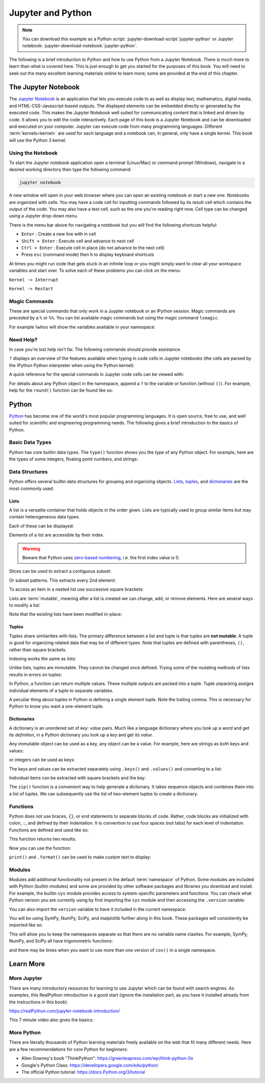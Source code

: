 ==================
Jupyter and Python
==================

.. note::

   You can download this example as a Python script:
   :jupyter-download-script:`jupyter-python` or Jupyter notebook:
   :jupyter-download-notebook:`jupyter-python`.

The following is a brief introduction to Python and how to use Python from a
Jupyter Notebook. There is much more to learn than what is covered here. This
is just enough to get you started for the purposes of this book. You will need
to seek out the many excellent learning materials online to learn more; some
are provided at the end of this chapter.

The Jupyter Notebook
====================

The `Jupyter Notebook`_ is an application that lets you execute code to as well
as display text, mathematics, digital media, and HTML-CSS-Javascript-based
outputs.  The displayed elements can be embedded directly or generated by the
executed code. This makes the Jupyter Notebook well suited for communicating
content that is linked and driven by code. It allows you to edit the code
interactively. Each page of this book is a Jupyter Notebook and can be
downloaded and executed on your computer. Jupyter can execute code from many
programming languages. Different :term:`kernels<kernel>` are used for each
language and a notebook can, in general, only have a single kernel. This book
will use the Python 3 kernel.

.. _Jupyter Notebook: https://www.jupyter.org

Using the Notebook
------------------

To start the Jupyter notebook application open a terminal (Linux/Mac) or
command prompt (Windows), navigate to a desired working directory then type the
following command:

.. code-block:: bash

   jupyter notebook

A new window will open in your web browser where you can open an existing
notebook or start a new one. Notebooks are organized with cells. You may have a
code cell for inputting commands followed by its result cell which contains the
output of the code. You may also have a text cell, such as the one you're
reading right now. Cell type can be changed using a Jupyter drop-down menu.

There is the menu bar above for navigating a notebook but you will find the
following shortcuts helpful:

-  ``Enter`` : Create a new line with in cell
-  ``Shift + Enter`` : Execute cell and advance to next cell
-  ``Ctrl + Enter`` : Execute cell in place (do not advance to the next cell)
-  Press ``esc`` (command mode) then ``h`` to display keyboard shortcuts

At times you might run code that gets stuck in an infinite loop or you might
simply want to clear all your workspace variables and start over. To solve each
of these problems you can click on the menu:

``Kernel -> Interrupt``

``Kernel -> Restart``

Magic Commands
--------------

These are special commands that only work in a Juypter notebook or an IPython
session. Magic commands are preceded by a ``%`` or ``%%``. You can list
available magic commands but using the magic command ``lsmagic``.

.. jupyter-execute::

   %lsmagic

For example ``%whos`` will show the variables available in your namespace:

.. jupyter-execute::

   a = 5

   %whos

Need Help?
----------

In case you're lost help isn't far. The following commands should provide
assistance.

``?`` displays an overview of the features available when typing in code cells
in Jupyter notebooks (the cells are parsed by the IPython Python interpreter
when using the Python kernel):

.. jupyter-execute::

   ?

A quick reference for the special commands in Jupyter code cells can be viewed
with:

.. jupyter-execute::

   %quickref

For details about any Python object in the namespace, append a ``?`` to the
variable or function (without ``()``). For example, help for the ``round()``
function can be found like so:

.. jupyter-execute::

   round?

Python
======

Python_ has become one of the world's most popular programming languages. It is
open source, free to use, and well suited for scientific and engineering
programming needs. The following gives a brief introduction to the basics of
Python.

.. _Python: https://www.python.org

Basic Data Types
----------------

Python has core builtin data types. The ``type()`` function shows you the type
of any Python object. For example, here are the types of some integers,
floating point numbers, and strings:

.. jupyter-execute::

    a = 5
    b = 5.0
    c = float(5)
    d = 'dee'
    e = 'e'
    f = 2+3j
    g = True

    type(a), type(b), type(c), type(d), type(e), type(f), type(g)

Data Structures
---------------

Python offers several builtin data structures for grouping and organizing
objects. Lists_, tuples_, and dictionaries_ are the most commonly used.

.. _Lists: https://docs.Python.org/3/library/stdtypes.html#list
.. _tuples: https://docs.Python.org/3/library/stdtypes.html#tuple
.. _dictionaries: https://docs.Python.org/3/library/stdtypes.html#mapping-types-dict

Lists
^^^^^

A list is a versatile container that holds objects in the order given. Lists
are typically used to group similar items but may contain heterogeneous data
types.

.. jupyter-execute::

   empty_list = []

   string_list = ['lions', 'tigers', 'bears', 'sharks', 'hamsters']

   int_list = [0, 1, 2, 3, 4]

   int_list2 = list(range(5,10))

   list_from_variables = [a, b, c, d, e]

   list_of_lists = [empty_list,
                    string_list,
                    list_from_variables,
                    int_list,
                    int_list2]

Each of these can be displayed:

.. jupyter-execute::

   empty_list

.. jupyter-execute::

   string_list

.. jupyter-execute::

   int_list

.. jupyter-execute::

   int_list2

.. jupyter-execute::

   list_from_variables

.. jupyter-execute::

   list_of_lists

Elements of a list are accessible by their index.

.. warning::

   Beware that Python uses `zero-based numbering`_, i.e. the first index value
   is 0.

   .. _zero-based numbering: https://en.wikipedia.org/wiki/Zero-based_numbering

.. jupyter-execute::

   string_list[0]

Slices can be used to extract a contiguous subset:

.. jupyter-execute::

   string_list[1:4]

Or subset patterns. This extracts every 2nd element:

.. jupyter-execute::

   int_list[::2]

To access an item in a nested list use successive square brackets:

.. jupyter-execute::

   list_of_lists[1][4]

Lists are :term:`mutable`, meaning after a list is created we can change, add,
or remove elements. Here are several ways to modify a list:

.. jupyter-execute::

   int_list[2] = 222

   int_list.append(5)

   string_list.remove('lions')

   list_from_variables.extend(int_list)

Note that the existing lists have been modified in-place:

.. jupyter-execute::

   int_list

.. jupyter-execute::

   string_list

.. jupyter-execute::

   list_from_variables

Tuples
^^^^^^

Tuples share similarities with lists. The primary difference between a list and
tuple is that tuples are **not mutable**. A tuple is good for organizing
related data that may be of different types. Note that tuples are defined with
parentheses, ``()``, rather than square brackets.

.. jupyter-execute::

    joe_blow = (32, 'tall', 'likes hats')
    joe_blow

Indexing works the same as lists:

.. jupyter-execute::

    joe_blow[1]

Unlike lists, tuples are immutable. They cannot be changed once defined. Trying
some of the mutating methods of lists results in errors on tuples:

.. jupyter-execute::
   :raises:

   joe_blow.append('married')

.. jupyter-execute::
   :raises:

   joe_blow[2] = 'not really a fan of hats'

In Python, a function can return multiple values. These multiple outputs are
packed into a tuple. Tuple unpacking assigns individual elements of a tuple to
separate variables.

.. jupyter-execute::

    pets = ('elephant', 'cow', 'rock')

    pet1, pet2, pet3 = pets

    pet1

A peculiar thing about tuples in Python is defining a single element tuple.
Note the trailing comma. This is necessary for Python to know you want a
one-element tuple.

.. jupyter-execute::

    tuple_with_one_item = pet1,

    tuple_with_one_item

Dictionaries
^^^^^^^^^^^^

A dictionary is an unordered set of *key: value* pairs. Much like a language
dictionary where you look up a *word* and get its *definition*, in a Python
dictionary you look up a *key* and get its *value*.

Any immutable object can be used as a key, any object can be a value. For
example, here are strings as both keys and values:

.. jupyter-execute::

   dictionary0 = {'key1': 'value1', 'key2': 'value2', 'key3': 'value3'}
   dictionary0

or integers  can be used as keys:

.. jupyter-execute::

   dictionary1 = {1: 'value1', 2: 'value2', 3: 'value3'}
   dictionary1

The keys and values can be extracted separately using ``.keys()`` and
``.values()`` and converting to a list:

.. jupyter-execute::

   list(dictionary1.keys())

.. jupyter-execute::

   list(dictionary1.values())

Individual items can be extracted with square brackets and the key:

.. jupyter-execute::

   cylinder = {'mass': 50, 'base': 10, 'height': 100}
   cylinder['mass']

The ``zip()`` function is a convenient way to help generate a dictionary.  It
takes sequence objects and combines them into a list of tuples. We can
subsequently use the list of two-element tuples to create a dictionary.

.. jupyter-execute::

    keys = ['mass01', 'inertia01', 'mass02', 'inertia02']
    values = [10, 1, 50, 5]
    dict(zip(keys, values))

Functions
---------

Python does not use braces, ``{}``, or ``end`` statements to separate blocks of
code. Rather, code blocks are initialized with colon, ``:``, and defined by
their indentation. It is convention to use four spaces (not tabs) for each
level of indentation. Functions are defined and used like so:

.. jupyter-execute::

   def abs_value(A):
       if A < 0:
           A = -A
       return A

   abs_value(-100)

.. jupyter-execute::

   abs_value(123)

This function returns two results:

.. jupyter-execute::

   def long_div(dividend, divisor):
       quotient = dividend // divisor  # // : floor division
       remainder = dividend % divisor  # % : modulo
       return quotient, remainder

Now you can use the function:

.. jupyter-execute::

   a = 430
   b = 25

   quo, rem = long_div(a, b)

   quo, rem

``print()`` and ``.format()`` can be used to make custom text to display:

.. jupyter-execute::

   msg = '{} divided {} is {} remainder {}'.format(a, b, quo, rem)
   print(msg)

Modules
-------

Modules add additional functionality not present in the default
:term:`namespace` of Python. Some modules are included with Python (builtin
modules) and some are provided by other software packages and libraries you
download and install. For example, the builtin ``sys`` module provides access
to system-specific parameters and functions. You can check what Python version
you are currently using by first importing the ``sys`` module and then
accessing the ``.version`` variable:

.. jupyter-execute::

   import sys

   print(sys.version)

You can also import the ``version`` variable to have it included in
the current namespace:

.. jupyter-execute::

   from sys import version

   print(version)

You will be using SymPy, NumPy, SciPy, and matplotlib further along in this
book. These packages will consistently be imported like so:

.. jupyter-execute::

   import sympy as sm
   import numpy as np
   import scipy as sp
   import matplotlib.pyplot as plt

This will allow you to keep the namespaces separate so that there are no
variable name clashes. For example, SymPy, NumPy, and SciPy all have
trigonometric functions:

.. jupyter-execute::

   sm.cos(12.0)

.. jupyter-execute::

   np.cos(12.0)

.. jupyter-execute::

   sp.cos(12.0)

and there may be times when you want to use more than one version of ``cos()``
in a single namespace.

Learn More
==========

More Jupyter
------------

There are many introductory resources for learning to use Jupyter which can be
found with search engines. As examples, this RealPython introduction is a good
start (ignore the installation part, as you have it installed already from the
instructions in this book):

https://realPython.com/jupyter-notebook-introduction/

This 7 minute video also gives the basics:

.. raw:: html

   <iframe width="560" height="315"
   src="https://www.youtube.com/embed/jZ952vChhuI" title="YouTube video player"
   frameborder="0" allow="accelerometer; autoplay; clipboard-write;
   encrypted-media; gyroscope; picture-in-picture" allowfullscreen></iframe>

More Python
-----------

There are literally thousands of Python learning materials freely available on
the web that fit many different needs. Here are a few recommendations for core
Python for beginners:

- Allen Downey's book "ThinkPython": https://greenteapress.com/wp/think-python-2e
- Google's Python Class: https://developers.google.com/edu/python/
- The official Python tutorial: https://docs.Python.org/3/tutorial
